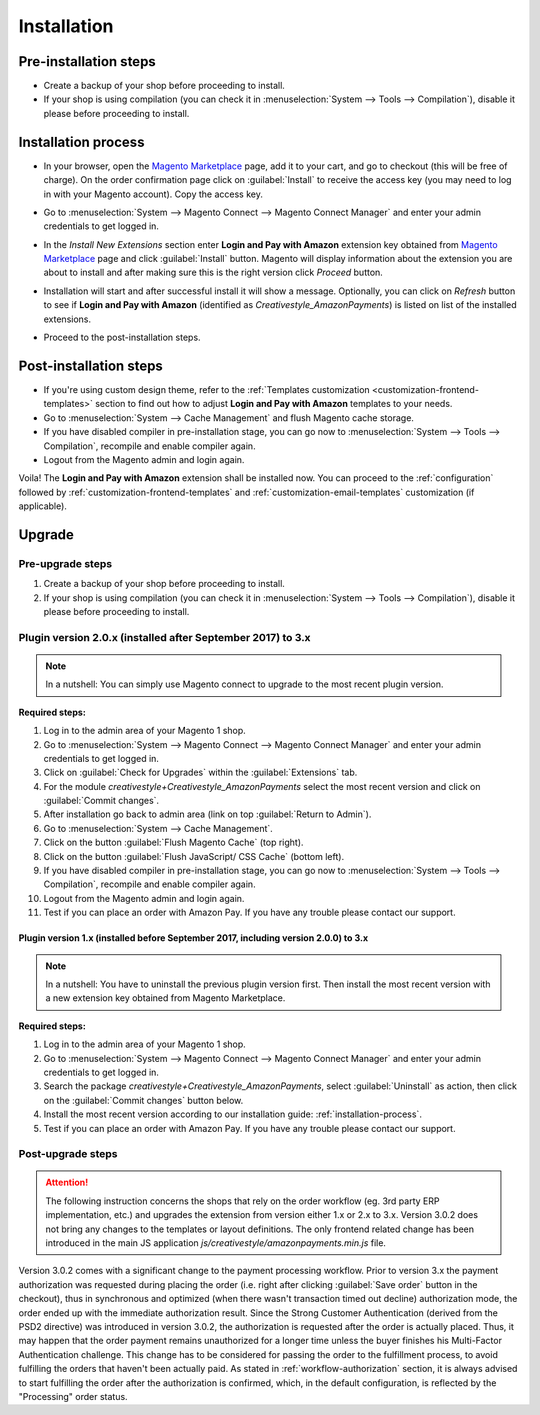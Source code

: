 .. _installation:

Installation
============

Pre-installation steps
----------------------

* Create a backup of your shop before proceeding to install.
* If your shop is using compilation (you can check it in :menuselection:`System --> Tools --> Compilation`), disable it please before proceeding to install.


.. _installation-process:

Installation process
--------------------

* In your browser, open the `Magento Marketplace <https://marketplace.magento.com/creativestyle-creativestyle-amazonpayments.html>`_ page, add it to your cart, and go to checkout (this will be free of charge). On the order confirmation page click on :guilabel:`Install` to receive the access key (you may need to log in with your Magento account). Copy the access key.

.. image:: /images/1.7.2/installation_step_1.png

* Go to :menuselection:`System --> Magento Connect --> Magento Connect Manager` and enter your admin credentials to get logged in.

.. image:: /images/1.7.2/installation_step_2.png

* In the `Install New Extensions` section enter **Login and Pay with Amazon** extension key obtained from `Magento Marketplace <https://marketplace.magento.com/creativestyle-creativestyle-amazonpayments.html>`_ page and click :guilabel:`Install` button. Magento will display information about the extension you are about to install and after making sure this is the right version click `Proceed` button.

.. image:: /images/1.7.2/installation_step_3.png

* Installation will start and after successful install it will show a message. Optionally, you can click on `Refresh` button to see if **Login and Pay with Amazon** (identified as `Creativestyle_AmazonPayments`) is listed on list of the installed extensions.

.. image:: /images/1.7.2/installation_step_4.png

* Proceed to the post-installation steps.

Post-installation steps
-----------------------

* If you're using custom design theme, refer to the :ref:`Templates customization <customization-frontend-templates>` section to find out how to adjust **Login and Pay with Amazon** templates to your needs.
* Go to :menuselection:`System --> Cache Management` and flush Magento cache storage.
* If you have disabled compiler in pre-installation stage, you can go now to :menuselection:`System --> Tools --> Compilation`, recompile and enable compiler again.
* Logout from the Magento admin and login again.

Voila! The **Login and Pay with Amazon** extension shall be installed now. You can proceed to the :ref:`configuration` followed by :ref:`customization-frontend-templates` and :ref:`customization-email-templates` customization (if applicable).


Upgrade
-------

Pre-upgrade steps
~~~~~~~~~~~~~~~~~

1. Create a backup of your shop before proceeding to install.
2. If your shop is using compilation (you can check it in :menuselection:`System --> Tools --> Compilation`), disable it please before proceeding to install.


Plugin version 2.0.x (installed after September 2017) to 3.x
~~~~~~~~~~~~~~~~~~~~~~~~~~~~~~~~~~~~~~~~~~~~~~~~~~~~~~~~~~~~

.. note:: In a nutshell: You can simply use Magento connect to upgrade to the most recent plugin version.

**Required steps:**

1. Log in to the admin area of your Magento 1 shop.
2. Go to :menuselection:`System --> Magento Connect --> Magento Connect Manager` and enter your admin credentials to get logged in.
3. Click on :guilabel:`Check for Upgrades` within the :guilabel:`Extensions` tab.
4. For the module `creativestyle+Creativestyle_AmazonPayments` select the most recent version and click on :guilabel:`Commit changes`.
5. After installation go back to admin area (link on top :guilabel:`Return to Admin`).
6. Go to :menuselection:`System --> Cache Management`.
7. Click on the button :guilabel:`Flush Magento Cache` (top right).
8. Click on the button :guilabel:`Flush JavaScript/ CSS Cache` (bottom left).
9. If you have disabled compiler in pre-installation stage, you can go now to :menuselection:`System --> Tools --> Compilation`, recompile and enable compiler again.
10. Logout from the Magento admin and login again.
11. Test if you can place an order with Amazon Pay. If you have any trouble please contact our support.

Plugin version 1.x (installed before September 2017, including version 2.0.0) to 3.x
^^^^^^^^^^^^^^^^^^^^^^^^^^^^^^^^^^^^^^^^^^^^^^^^^^^^^^^^^^^^^^^^^^^^^^^^^^^^^^^^^^^^

.. note:: In a nutshell: You have to uninstall the previous plugin version first. Then install the most recent version with a new extension key obtained from Magento Marketplace.

**Required steps:**

1. Log in to the admin area of your Magento 1 shop.
2. Go to :menuselection:`System --> Magento Connect --> Magento Connect Manager` and enter your admin credentials to get logged in.
3. Search the package `creativestyle+Creativestyle_AmazonPayments`, select :guilabel:`Uninstall` as action, then click on the :guilabel:`Commit changes` button below.
4. Install the most recent version according to our installation guide: :ref:`installation-process`.
5. Test if you can place an order with Amazon Pay. If you have any trouble please contact our support.


Post-upgrade steps
~~~~~~~~~~~~~~~~~~

.. attention:: The following instruction concerns the shops that rely on the order workflow (eg. 3rd party ERP implementation, etc.) and upgrades the extension from version either 1.x or 2.x to 3.x. Version 3.0.2 does not bring any changes to the templates or layout definitions. The only frontend related change has been introduced in the main JS application `js/creativestyle/amazonpayments.min.js` file.

Version 3.0.2 comes with a significant change to the payment processing workflow. Prior to version 3.x the payment authorization was requested during placing the order (i.e. right after clicking :guilabel:`Save order` button in the checkout), thus in synchronous and optimized (when there wasn't transaction timed out decline) authorization mode, the order ended up with the immediate authorization result. Since the Strong Customer Authentication (derived from the PSD2 directive) was introduced in version 3.0.2, the authorization is requested after the order is actually placed. Thus, it may happen that the order payment remains unauthorized for a longer time unless the buyer finishes his Multi-Factor Authentication challenge. This change has to be considered for passing the order to the fulfillment process, to avoid fulfilling the orders that haven't been actually paid. As stated in :ref:`workflow-authorization` section, it is always advised to start fulfilling the order after the authorization is confirmed, which, in the default configuration, is reflected by the "Processing" order status.
